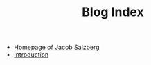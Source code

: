 #+TITLE: Blog Index

- [[file:index.org][Homepage of Jacob Salzberg]]
- [[file:introduction.org][Introduction]]